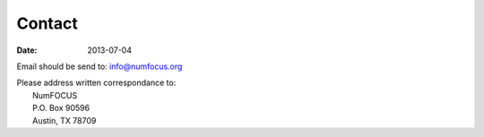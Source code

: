 Contact
#######
:date: 2013-07-04

Email should be send to:
info@numfocus.org

| Please address written correspondance to:
|       NumFOCUS  
|       P.O. Box 90596  
|       Austin, TX 78709  
